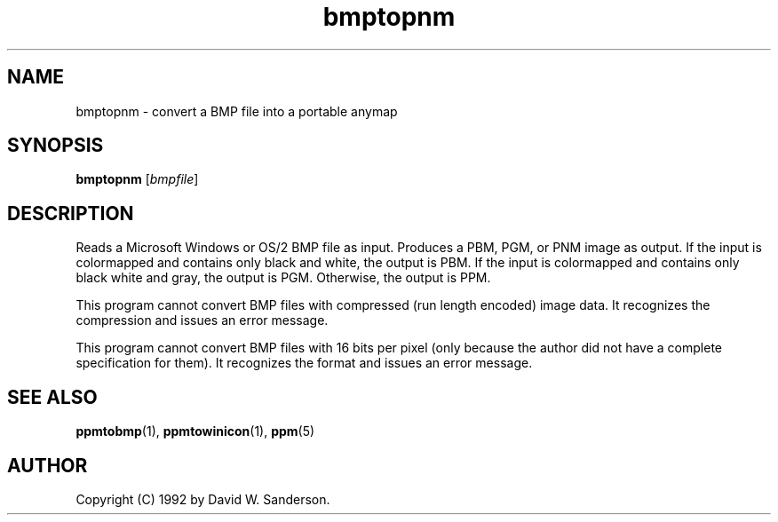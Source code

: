 .TH bmptopnm 1 "17 February 2002"
.IX bmptopnm
.SH NAME
bmptopnm - convert a BMP file into a portable anymap

.SH SYNOPSIS
.B bmptopnm
.RI [ bmpfile ]

.SH DESCRIPTION
Reads a Microsoft Windows or OS/2 BMP file as input.
.IX BMP
Produces a PBM, PGM, or PNM image as output.  If the input is colormapped
and contains only black and white, the output is PBM.  If the input is
colormapped and contains only black white and gray, the output is PGM.
Otherwise, the output is PPM.

This program cannot convert BMP files with compressed (run length encoded)
image data.  It recognizes the compression and issues an error message.

This program cannot convert BMP files with 16 bits per pixel (only because
the author did not have a complete specification for them).  It recognizes
the format and issues an error message.

.SH "SEE ALSO"
.BR ppmtobmp (1),
.BR ppmtowinicon (1),
.BR ppm (5)

.SH AUTHOR
Copyright (C) 1992 by David W. Sanderson.
.\" Permission to use, copy, modify, and distribute this software and
.\" its documentation for any purpose and without fee is hereby granted,
.\" provided that the above copyright notice appear in all copies and
.\" that both that copyright notice and this permission notice appear in
.\" supporting documentation.  This software is provided "as is" without
.\" express or implied warranty.
